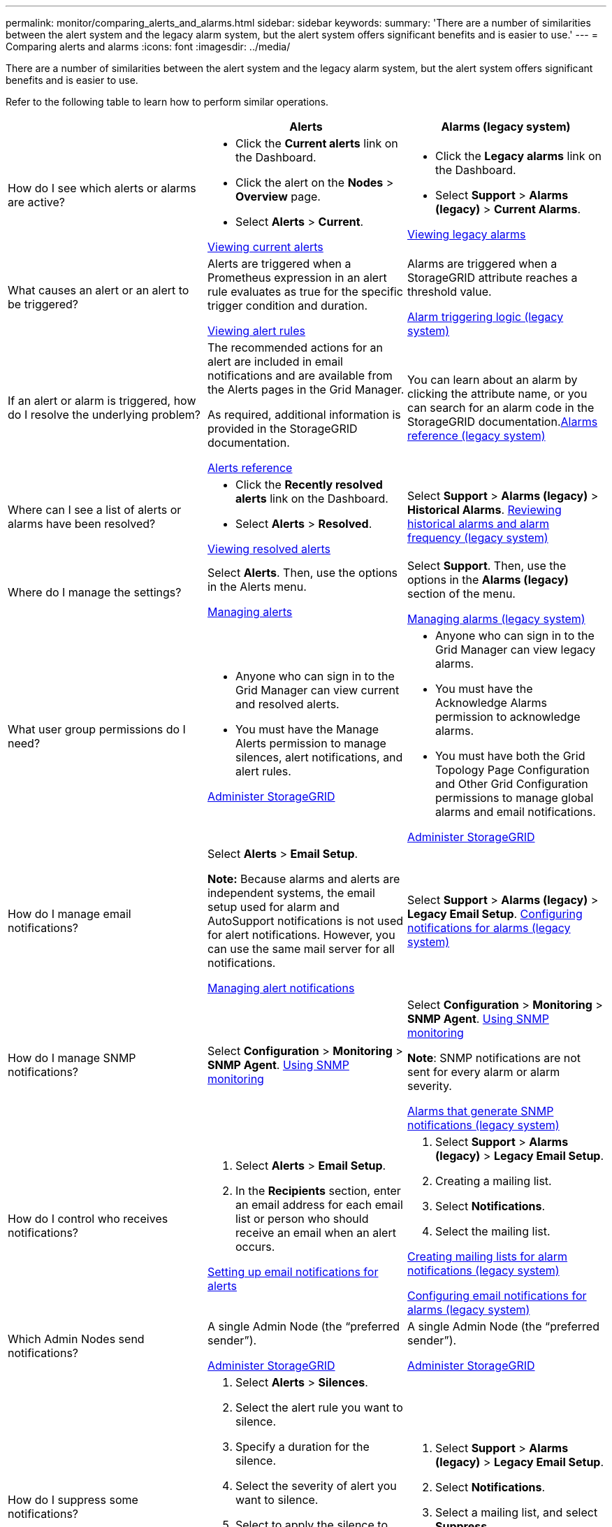 ---
permalink: monitor/comparing_alerts_and_alarms.html
sidebar: sidebar
keywords:
summary: 'There are a number of similarities between the alert system and the legacy alarm system, but the alert system offers significant benefits and is easier to use.'
---
= Comparing alerts and alarms
:icons: font
:imagesdir: ../media/

[.lead]
There are a number of similarities between the alert system and the legacy alarm system, but the alert system offers significant benefits and is easier to use.

Refer to the following table to learn how to perform similar operations.

[options="header"]
|===
|  | Alerts| Alarms (legacy system)
a|
How do I see which alerts or alarms are active?

a|

* Click the *Current alerts* link on the Dashboard.
* Click the alert on the *Nodes* > *Overview* page.
* Select *Alerts* > *Current*.

xref:viewing_current_alerts.adoc[Viewing current alerts]

a|

* Click the *Legacy alarms* link on the Dashboard.
* Select *Support* > *Alarms (legacy)* > *Current Alarms*.

xref:viewing_legacy_alarms.adoc[Viewing legacy alarms]

a|
What causes an alert or an alert to be triggered?

a|
Alerts are triggered when a Prometheus expression in an alert rule evaluates as true for the specific trigger condition and duration.

xref:managing_alerts.adoc[Viewing alert rules]

a|
Alarms are triggered when a StorageGRID attribute reaches a threshold value.

xref:managing_alarms.adoc[Alarm triggering logic (legacy system)]

a|
If an alert or alarm is triggered, how do I resolve the underlying problem?

a|
The recommended actions for an alert are included in email notifications and are available from the Alerts pages in the Grid Manager.

As required, additional information is provided in the StorageGRID documentation.

xref:alerts_reference.adoc[Alerts reference]

a|
You can learn about an alarm by clicking the attribute name, or you can search for an alarm code in the StorageGRID documentation.xref:alarms_reference.adoc[Alarms reference (legacy system)]

a|
Where can I see a list of alerts or alarms have been resolved?
a|

* Click the *Recently resolved alerts* link on the Dashboard.
* Select *Alerts* > *Resolved*.

xref:viewing_resolved_alerts.adoc[Viewing resolved alerts]

a|
Select *Support* > *Alarms (legacy)* > *Historical Alarms*. xref:managing_alarms.adoc[Reviewing historical alarms and alarm frequency (legacy system)]

a|
Where do I manage the settings?

a|
Select *Alerts*. Then, use the options in the Alerts menu.

xref:managing_alerts.adoc[Managing alerts]

a|
Select *Support*. Then, use the options in the *Alarms (legacy)* section of the menu.

xref:managing_alarms.adoc[Managing alarms (legacy system)]

a|
What user group permissions do I need?

a|

* Anyone who can sign in to the Grid Manager can view current and resolved alerts.
* You must have the Manage Alerts permission to manage silences, alert notifications, and alert rules.

xref:../admin/index.adoc[Administer StorageGRID]

a|

* Anyone who can sign in to the Grid Manager can view legacy alarms.
* You must have the Acknowledge Alarms permission to acknowledge alarms.
* You must have both the Grid Topology Page Configuration and Other Grid Configuration permissions to manage global alarms and email notifications.

xref:../admin/index.adoc[Administer StorageGRID]

a|
How do I manage email notifications?
a|
Select *Alerts* > *Email Setup*.

*Note:* Because alarms and alerts are independent systems, the email setup used for alarm and AutoSupport notifications is not used for alert notifications. However, you can use the same mail server for all notifications.

xref:managing_alerts.adoc[Managing alert notifications]

a|
Select *Support* > *Alarms (legacy)* > *Legacy Email Setup*. xref:managing_alarms.adoc[Configuring notifications for alarms (legacy system)]

a|
How do I manage SNMP notifications?
a|
Select *Configuration* > *Monitoring* > *SNMP Agent*. xref:using_snmp_monitoring.adoc[Using SNMP monitoring]

a|
Select *Configuration* > *Monitoring* > *SNMP Agent*. xref:using_snmp_monitoring.adoc[Using SNMP monitoring]

*Note*: SNMP notifications are not sent for every alarm or alarm severity.

xref:alarms_that_generate_snmp_notifications.adoc[Alarms that generate SNMP notifications (legacy system)]

a|
How do I control who receives notifications?
a|

. Select *Alerts* > *Email Setup*.
. In the *Recipients* section, enter an email address for each email list or person who should receive an email when an alert occurs.

xref:managing_alerts.adoc[Setting up email notifications for alerts]

a|

. Select *Support* > *Alarms (legacy)* > *Legacy Email Setup*.
. Creating a mailing list.
. Select *Notifications*.
. Select the mailing list.

xref:managing_alarms.adoc[Creating mailing lists for alarm notifications (legacy system)]

xref:managing_alarms.adoc[Configuring email notifications for alarms (legacy system)]

a|
Which Admin Nodes send notifications?

a|
A single Admin Node (the "`preferred sender`").

xref:../admin/index.adoc[Administer StorageGRID]

a|
A single Admin Node (the "`preferred sender`").

xref:../admin/index.adoc[Administer StorageGRID]

a|
How do I suppress some notifications?

a|

. Select *Alerts* > *Silences*.
. Select the alert rule you want to silence.
. Specify a duration for the silence.
. Select the severity of alert you want to silence.
. Select to apply the silence to the entire grid, a single site, or a single node.

*Note*: If you have enabled the SNMP agent, silences also suppress SNMP traps and informs.

xref:managing_alerts.adoc[Silencing alert notifications]

a|

. Select *Support* > *Alarms (legacy)* > *Legacy Email Setup*.
. Select *Notifications*.
. Select a mailing list, and select *Suppress*.

xref:managing_alarms.adoc[Suppressing alarm notifications for a mailing list (legacy system)]

a|
How do I suppress all notifications?
a|
Select *Alerts* > *Silences*.Then, select *All rules*.

*Note*: If you have enabled the SNMP agent, silences also suppress SNMP traps and informs.

xref:managing_alerts.adoc[Silencing alert notifications]

a|

. Select *Configuration* > *System Settings* > *Display Options*.
. Select the *Notification Suppress All* check box.

*Note*: Suppressing email notifications system wide also suppresses event-triggered AutoSupport emails.

xref:managing_alarms.adoc[Suppressing email notifications system wide]

a|
How do I customize the conditions and triggers?
a|

. Select *Alerts* > *Alert Rules*.
. Select a default rule to edit, or select *Create custom rule*.

xref:managing_alerts.adoc[Editing an alert rule]

xref:managing_alerts.adoc[Creating custom alert rules]

a|

. Select *Support* > *Alarms (legacy)* > *Global Alarms*.
. Create a Global Custom alarm to override a Default alarm or to monitor an attribute that does not have a Default alarm.

xref:managing_alarms.adoc[Creating Global Custom alarms (legacy system)]

a|
How do I disable an individual alert or alarm?
a|

. Select *Alerts* > *Alert Rules*.
. Select the rule, and click *Edit rule*.
. Unselect the *Enabled* check box.

xref:managing_alerts.adoc[Disabling an alert rule]

a|

. Select *Support* > *Alarms (legacy)* > *Global Alarms*.
. Select the rule, and click the Edit icon.
. Unselect the *Enabled* check box.

xref:managing_alarms.adoc[Disabling a Default alarm (legacy system)]

xref:managing_alarms.adoc[Disabling Global Custom alarms (legacy system)]

|===
